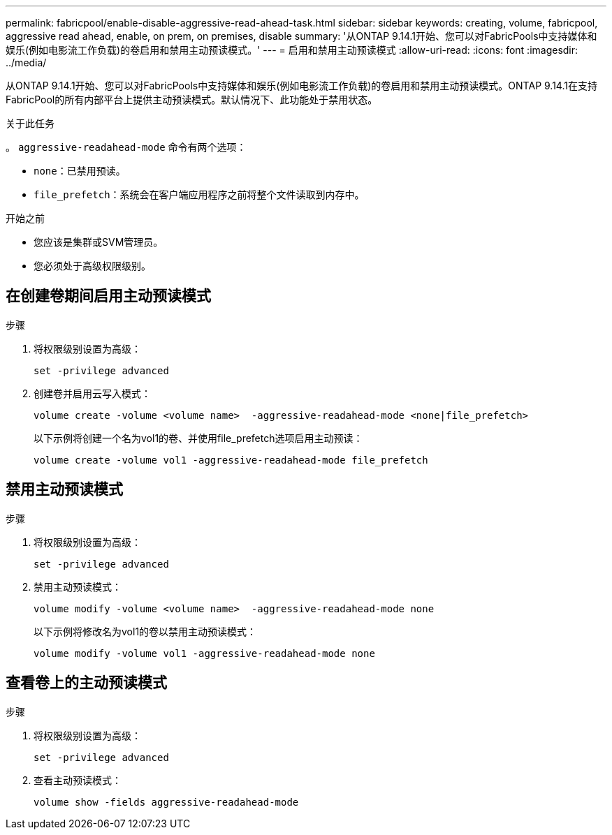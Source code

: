 ---
permalink: fabricpool/enable-disable-aggressive-read-ahead-task.html 
sidebar: sidebar 
keywords: creating, volume, fabricpool, aggressive read ahead, enable, on prem, on premises, disable 
summary: '从ONTAP 9.14.1开始、您可以对FabricPools中支持媒体和娱乐(例如电影流工作负载)的卷启用和禁用主动预读模式。' 
---
= 启用和禁用主动预读模式
:allow-uri-read: 
:icons: font
:imagesdir: ../media/


[role="lead"]
从ONTAP 9.14.1开始、您可以对FabricPools中支持媒体和娱乐(例如电影流工作负载)的卷启用和禁用主动预读模式。ONTAP 9.14.1在支持FabricPool的所有内部平台上提供主动预读模式。默认情况下、此功能处于禁用状态。

.关于此任务
。 `aggressive-readahead-mode` 命令有两个选项：

* `none`：已禁用预读。
* `file_prefetch`：系统会在客户端应用程序之前将整个文件读取到内存中。


.开始之前
* 您应该是集群或SVM管理员。
* 您必须处于高级权限级别。




== 在创建卷期间启用主动预读模式

.步骤
. 将权限级别设置为高级：
+
[source, cli]
----
set -privilege advanced
----
. 创建卷并启用云写入模式：
+
[source, cli]
----
volume create -volume <volume name>  -aggressive-readahead-mode <none|file_prefetch>
----
+
以下示例将创建一个名为vol1的卷、并使用file_prefetch选项启用主动预读：

+
[listing]
----
volume create -volume vol1 -aggressive-readahead-mode file_prefetch
----




== 禁用主动预读模式

.步骤
. 将权限级别设置为高级：
+
[source, cli]
----
set -privilege advanced
----
. 禁用主动预读模式：
+
[source, cli]
----
volume modify -volume <volume name>  -aggressive-readahead-mode none
----
+
以下示例将修改名为vol1的卷以禁用主动预读模式：

+
[listing]
----
volume modify -volume vol1 -aggressive-readahead-mode none
----




== 查看卷上的主动预读模式

.步骤
. 将权限级别设置为高级：
+
[source, cli]
----
set -privilege advanced
----
. 查看主动预读模式：
+
[source, cli]
----
volume show -fields aggressive-readahead-mode
----

